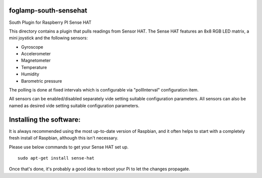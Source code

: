 foglamp-south-sensehat
========================

South Plugin for Raspberry PI Sense HAT

This directory contains a plugin that pulls readings from Sensor HAT.
The Sense HAT features an 8x8 RGB LED matrix, a mini joystick and the following sensors:

- Gyroscope
- Accelerometer
- Magnetometer
- Temperature
- Humidity
- Barometric pressure

The polling is done at fixed intervals which is configurable via "pollInterval" configuration item.

All sensors can be enabled/disabled separately vide setting suitable configuration parameters. All sensors can also be named as desired vide setting suitable configuration parameters.

Installing the software:
========================

It is always recommended using the most up-to-date version of Raspbian, and it often helps to start with a completely fresh install of Raspbian, although this isn't necessary.

Please use below commands to get your Sense HAT set up.

::

           sudo apt-get install sense-hat

Once that's done, it's probably a good idea to reboot your Pi to let the changes propagate.
